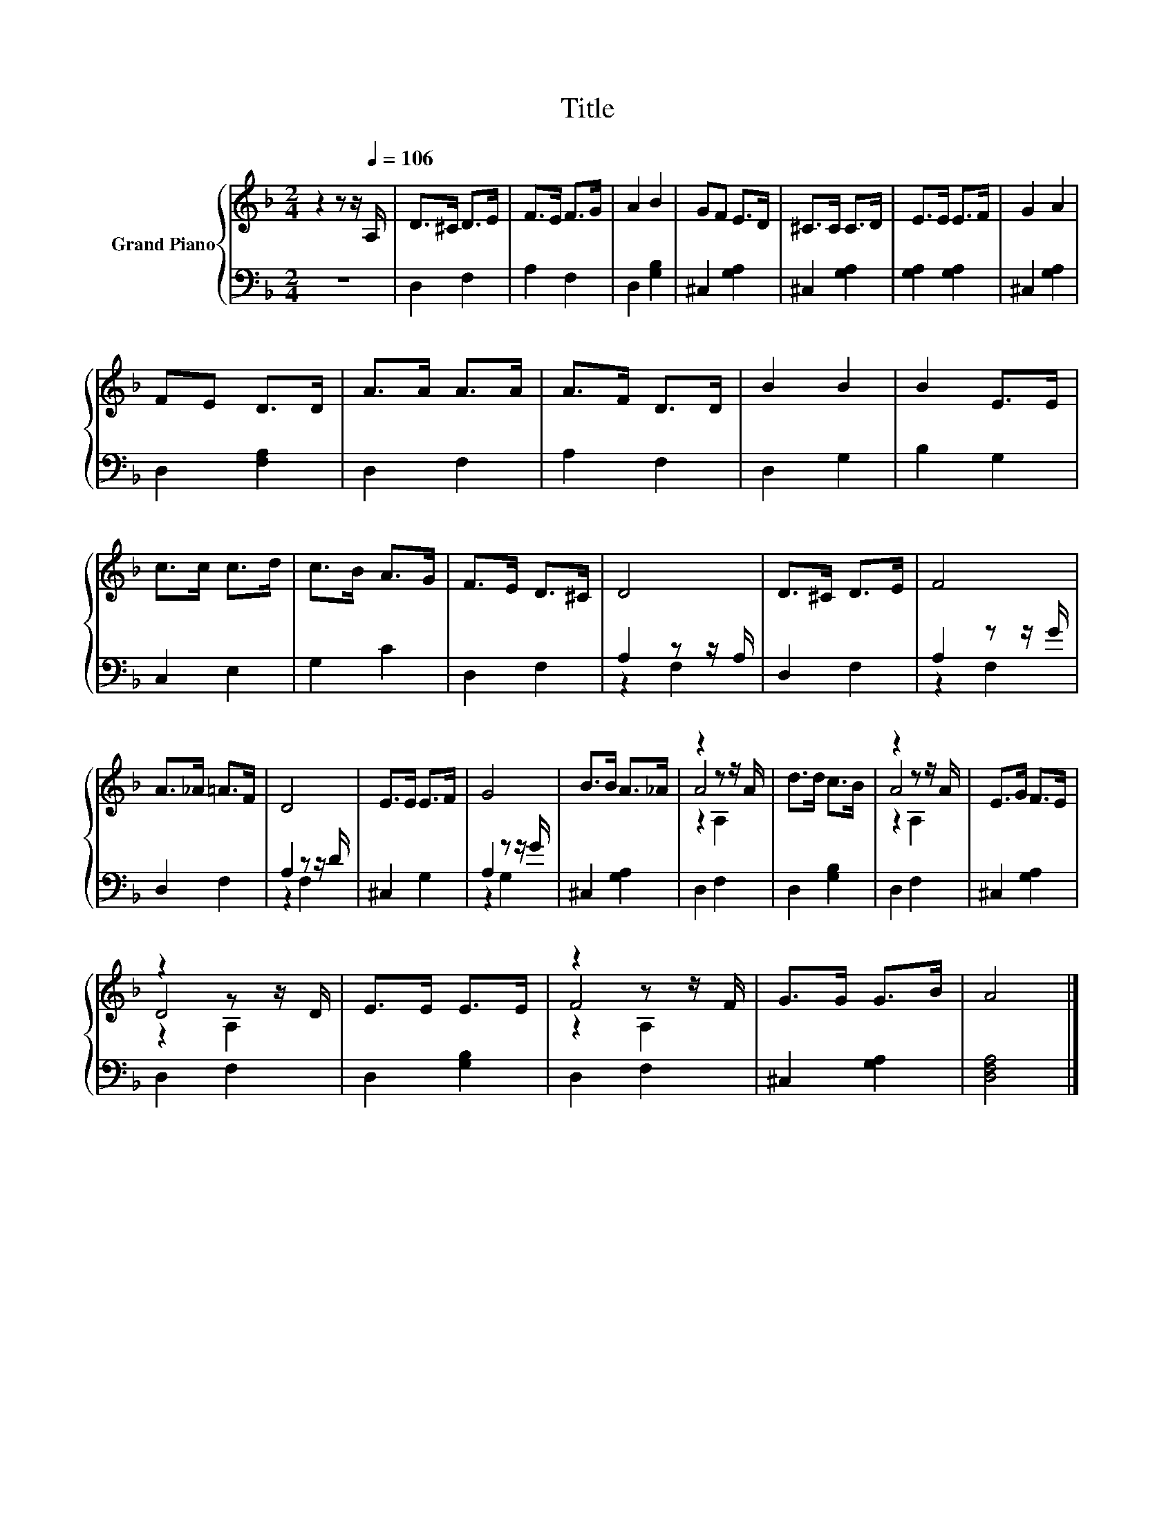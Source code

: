 X:1
T:Title
%%score { ( 1 4 5 ) | ( 2 3 ) }
L:1/8
M:2/4
K:F
V:1 treble nm="Grand Piano"
V:4 treble 
V:5 treble 
V:2 bass 
V:3 bass 
V:1
 z2 z z/[Q:1/4=106] A,/ | D>^C D>E | F>E F>G | A2 B2 | GF E>D | ^C>C C>D | E>E E>F | G2 A2 | %8
 FE D>D | A>A A>A | A>F D>D | B2 B2 | B2 E>E | c>c c>d | c>B A>G | F>E D>^C | D4 | D>^C D>E | F4 | %19
 A>_A =A>F | D4 | E>E E>F | G4 | B>B A>_A | z2 z z/ A/ | d>d c>B | z2 z z/ A/ | E>G F>E | %28
 z2 z z/ D/ | E>E E>E | z2 z z/ F/ | G>G G>B | A4 |] %33
V:2
 z4 | D,2 F,2 | A,2 F,2 | D,2 [G,B,]2 | ^C,2 [G,A,]2 | ^C,2 [G,A,]2 | [G,A,]2 [G,A,]2 | %7
 ^C,2 [G,A,]2 | D,2 [F,A,]2 | D,2 F,2 | A,2 F,2 | D,2 G,2 | B,2 G,2 | C,2 E,2 | G,2 C2 | D,2 F,2 | %16
 A,2 z z/ A,/ | D,2 F,2 | A,2 z z/ G/ | D,2 F,2 | A,2 z z/ D/ | ^C,2 G,2 | A,2 z z/ G/ | %23
 ^C,2 [G,A,]2 | D,2 F,2 | D,2 [G,B,]2 | D,2 F,2 | ^C,2 [G,A,]2 | D,2 F,2 | D,2 [G,B,]2 | D,2 F,2 | %31
 ^C,2 [G,A,]2 | [D,F,A,]4 |] %33
V:3
 x4 | x4 | x4 | x4 | x4 | x4 | x4 | x4 | x4 | x4 | x4 | x4 | x4 | x4 | x4 | x4 | z2 F,2 | x4 | %18
 z2 F,2 | x4 | z2 F,2 | x4 | z2 G,2 | x4 | x4 | x4 | x4 | x4 | x4 | x4 | x4 | x4 | x4 |] %33
V:4
 x4 | x4 | x4 | x4 | x4 | x4 | x4 | x4 | x4 | x4 | x4 | x4 | x4 | x4 | x4 | x4 | x4 | x4 | x4 | %19
 x4 | x4 | x4 | x4 | x4 | A4 | x4 | A4 | x4 | D4 | x4 | F4 | x4 | x4 |] %33
V:5
 x4 | x4 | x4 | x4 | x4 | x4 | x4 | x4 | x4 | x4 | x4 | x4 | x4 | x4 | x4 | x4 | x4 | x4 | x4 | %19
 x4 | x4 | x4 | x4 | x4 | z2 A,2 | x4 | z2 A,2 | x4 | z2 A,2 | x4 | z2 A,2 | x4 | x4 |] %33

